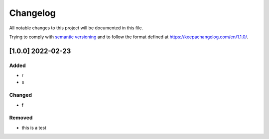 Changelog
=========

All notable changes to this project will be documented in this file.

Trying to comply with `semantic
versioning <https://semver.org/spec/v2.0.0.html>`__ and to follow the
format defined at https://keepachangelog.com/en/1.1.0/.

[1.0.0] 2022-02-23
------------------

Added
~~~~~

-  r
-  s

Changed
~~~~~~~

-  f

Removed
~~~~~~~

-  this is a test
